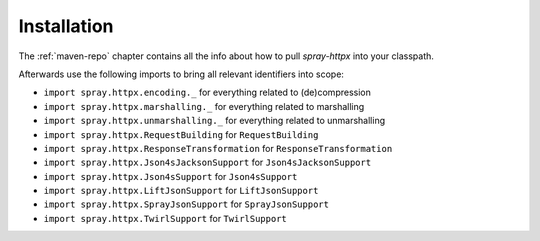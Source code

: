 Installation
============

The :ref:`maven-repo` chapter contains all the info about how to pull *spray-httpx* into your classpath.

Afterwards use the following imports to bring all relevant identifiers into scope:

- ``import spray.httpx.encoding._`` for everything related to (de)compression
- ``import spray.httpx.marshalling._`` for everything related to marshalling
- ``import spray.httpx.unmarshalling._`` for everything related to unmarshalling
- ``import spray.httpx.RequestBuilding`` for ``RequestBuilding``
- ``import spray.httpx.ResponseTransformation`` for ``ResponseTransformation``
- ``import spray.httpx.Json4sJacksonSupport`` for ``Json4sJacksonSupport``
- ``import spray.httpx.Json4sSupport`` for ``Json4sSupport``
- ``import spray.httpx.LiftJsonSupport`` for ``LiftJsonSupport``
- ``import spray.httpx.SprayJsonSupport`` for ``SprayJsonSupport``
- ``import spray.httpx.TwirlSupport`` for ``TwirlSupport``